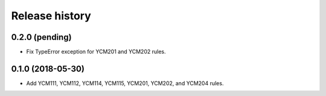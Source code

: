 ===============
Release history
===============

0.2.0 (pending)
---------------

* Fix TypeError exception for YCM201 and YCM202 rules.

0.1.0 (2018-05-30)
------------------

* Add YCM111, YCM112, YCM114, YCM115, YCM201, YCM202, and YCM204 rules.
